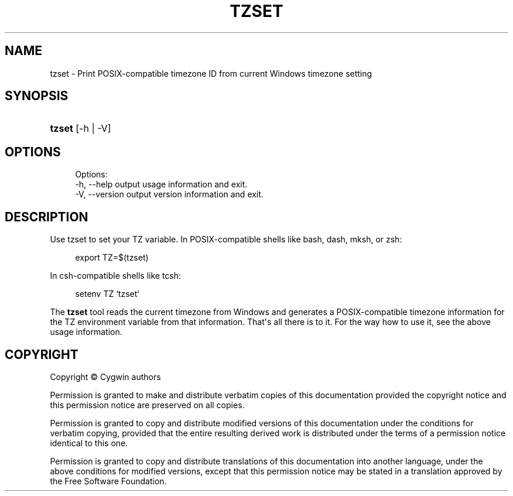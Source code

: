'\" t
.\"     Title: tzset
.\"    Author: [FIXME: author] [see http://www.docbook.org/tdg5/en/html/author]
.\" Generator: DocBook XSL Stylesheets vsnapshot <http://docbook.sf.net/>
.\"      Date: 07/14/2023
.\"    Manual: Cygwin Utilities
.\"    Source: Cygwin Utilities
.\"  Language: English
.\"
.TH "TZSET" "1" "07/14/2023" "Cygwin Utilities" "Cygwin Utilities"
.\" -----------------------------------------------------------------
.\" * Define some portability stuff
.\" -----------------------------------------------------------------
.\" ~~~~~~~~~~~~~~~~~~~~~~~~~~~~~~~~~~~~~~~~~~~~~~~~~~~~~~~~~~~~~~~~~
.\" http://bugs.debian.org/507673
.\" http://lists.gnu.org/archive/html/groff/2009-02/msg00013.html
.\" ~~~~~~~~~~~~~~~~~~~~~~~~~~~~~~~~~~~~~~~~~~~~~~~~~~~~~~~~~~~~~~~~~
.ie \n(.g .ds Aq \(aq
.el       .ds Aq '
.\" -----------------------------------------------------------------
.\" * set default formatting
.\" -----------------------------------------------------------------
.\" disable hyphenation
.nh
.\" disable justification (adjust text to left margin only)
.ad l
.\" -----------------------------------------------------------------
.\" * MAIN CONTENT STARTS HERE *
.\" -----------------------------------------------------------------
.SH "NAME"
tzset \- Print POSIX\-compatible timezone ID from current Windows timezone setting
.SH "SYNOPSIS"
.HP \w'\fBtzset\fR\ 'u
\fBtzset\fR [\-h | \-V]
.SH "OPTIONS"
.sp
.if n \{\
.RS 4
.\}
.nf
Options:
  \-h, \-\-help               output usage information and exit\&.
  \-V, \-\-version            output version information and exit\&.
      
.fi
.if n \{\
.RE
.\}
.SH "DESCRIPTION"
.PP
Use tzset to set your TZ variable\&. In POSIX\-compatible shells like bash, dash, mksh, or zsh:
.sp
.if n \{\
.RS 4
.\}
.nf
export TZ=$(tzset)
      
.fi
.if n \{\
.RE
.\}
.sp
In csh\-compatible shells like tcsh:
.sp
.if n \{\
.RS 4
.\}
.nf
setenv TZ `tzset`
      
.fi
.if n \{\
.RE
.\}
.PP
The
\fBtzset\fR
tool reads the current timezone from Windows and generates a POSIX\-compatible timezone information for the TZ environment variable from that information\&. That\*(Aqs all there is to it\&. For the way how to use it, see the above usage information\&.
.SH "COPYRIGHT"
.br
.PP
Copyright \(co Cygwin authors
.PP
Permission is granted to make and distribute verbatim copies of this documentation provided the copyright notice and this permission notice are preserved on all copies.
.PP
Permission is granted to copy and distribute modified versions of this documentation under the conditions for verbatim copying, provided that the entire resulting derived work is distributed under the terms of a permission notice identical to this one.
.PP
Permission is granted to copy and distribute translations of this documentation into another language, under the above conditions for modified versions, except that this permission notice may be stated in a translation approved by the Free Software Foundation.
.sp
